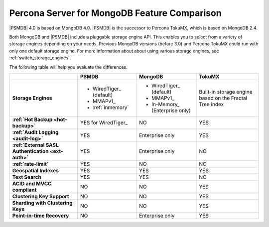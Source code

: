 .. _compare:

================================================================================
Percona Server for MongoDB Feature Comparison
================================================================================

|PSMDB| 4.0 is based on MongoDB 4.0. |PSMDB| is the successor to Percona TokuMX,
which is based on MongoDB 2.4.

Both MongoDB and |PSMDB| include a pluggable storage engine API.  This enables
you to select from a variety of storage engines depending on your needs.
Previous MongoDB versions (before 3.0) and Percona TokuMX could run with only
one default storage engine.  For more information about about using various
storage engines, see :ref:`switch_storage_engines`.

The following table will help you evaluate the differences.

.. list-table::
   :header-rows: 1
   :stub-columns: 1

   * -
     - PSMDB
     - MongoDB
     - TokuMX
   * - Storage Engines
     - * WiredTiger_ (default)
       * MMAPv1_
       * :ref:`inmemory`
     - * WiredTiger_ (default)
       * MMAPv1_
       * In-Memory_ (Enterprise only)
     - Built-in storage engine based on the Fractal Tree index
   * - :ref:`Hot Backup <hot-backup>`
     - YES for WiredTiger_
     - NO
     - YES
   * - :ref:`Audit Logging <audit-log>`
     - YES
     - Enterprise only
     - YES
   * - :ref:`External SASL Authentication <ext-auth>`
     - YES
     - Enterprise only
     - NO
   * - :ref:`rate-limit`
     - YES
     - NO
     - NO
   * - Geospatial Indexes
     - YES
     - YES
     - YES
   * - Text Search
     - YES
     - YES
     - NO
   * - ACID and MVCC compliant
     - NO
     - NO
     - YES
   * - Clustering Key Support
     - NO
     - NO
     - YES
   * - Sharding with Clustering Keys
     - NO
     - NO
     - YES
   * - Point-in-time Recovery
     - NO
     - Enterprise only
     - YES


